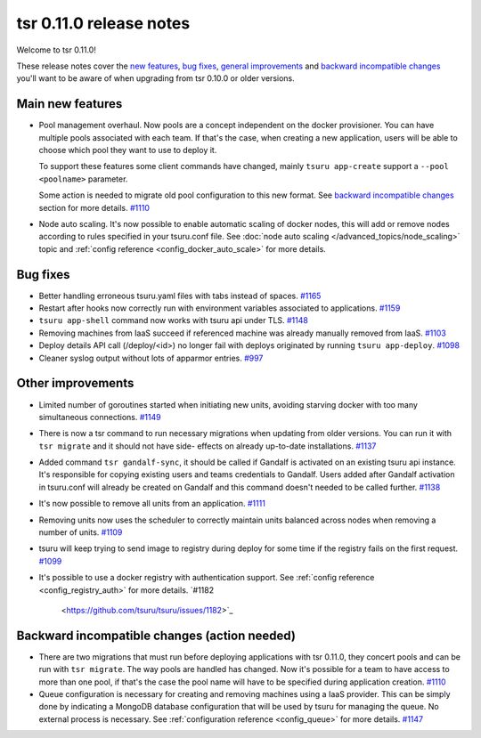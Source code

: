 .. Copyright 2015 tsuru authors. All rights reserved.
   Use of this source code is governed by a BSD-style
   license that can be found in the LICENSE file.

========================
tsr 0.11.0 release notes
========================

Welcome to tsr 0.11.0!

These release notes cover the `new features`_, `bug fixes`_, `general
improvements`_ and `backward incompatible changes`_ you'll want to be aware of
when upgrading from tsr 0.10.0 or older versions.

.. _`new features`: `Main new features`_
.. _`general improvements`: `Other improvements`_
.. _`backward incompatible changes`: `Backward incompatible changes (action needed)`_

Main new features
=================

* Pool management overhaul. Now pools are a concept independent on the docker
  provisioner. You can have multiple pools associated with each team. If that's
  the case, when creating a new application, users will be able to choose which
  pool they want to use to deploy it.
  
  To support these features some client commands have changed, mainly ``tsuru app-create``
  support a ``--pool <poolname>`` parameter.

  Some action is needed to migrate old pool configuration to this new format. See
  `backward incompatible changes`_ section for more details. `#1110
  <https://github.com/tsuru/tsuru/issues/1110>`_

* Node auto scaling. It's now possible to enable automatic scaling of docker
  nodes, this will add or remove nodes according to rules specified in your
  tsuru.conf file. See :doc:`node auto scaling </advanced_topics/node_scaling>`
  topic and :ref:`config reference <config_docker_auto_scale>` for more details.

Bug fixes
=========

* Better handling erroneous tsuru.yaml files with tabs instead of spaces. `#1165
  <https://github.com/tsuru/tsuru/issues/1165>`_
  
* Restart after hooks now correctly run with environment variables associated to
  applications. `#1159 <https://github.com/tsuru/tsuru/issues/1159>`_

* ``tsuru app-shell`` command now works with tsuru api under TLS. `#1148
  <https://github.com/tsuru/tsuru/issues/1148>`_

* Removing machines from IaaS succeed if referenced machine was already manually
  removed from IaaS. `#1103 <https://github.com/tsuru/tsuru/issues/1103>`_

* Deploy details API call (/deploy/<id>) no longer fail with deploys originated by
  running ``tsuru app-deploy``. `#1098
  <https://github.com/tsuru/tsuru/issues/1098>`_

* Cleaner syslog output without lots of apparmor entries. `#997
  <https://github.com/tsuru/tsuru/issues/997>`_

Other improvements
==================

* Limited number of goroutines started when initiating new units, avoiding
  starving docker with too many simultaneous connections. `#1149
  <https://github.com/tsuru/tsuru/issues/1149>`_

* There is now a tsr command to run necessary migrations when updating from older
  versions. You can run it with ``tsr migrate`` and it should not have side-
  effects on already up-to-date installations. `#1137
  <https://github.com/tsuru/tsuru/issues/1137>`_

* Added command ``tsr gandalf-sync``, it should be called if Gandalf is activated
  on an existing tsuru api instance. It's responsible for copying existing users
  and teams credentials to Gandalf. Users added after Gandalf activation in
  tsuru.conf will already be created on Gandalf and this command doesn't needed to
  be called further. `#1138 <https://github.com/tsuru/tsuru/issues/1138>`_

* It's now possible to remove all units from an application. `#1111
  <https://github.com/tsuru/tsuru/issues/1111>`_

* Removing units now uses the scheduler to correctly maintain units balanced
  across nodes when removing a number of units. `#1109
  <https://github.com/tsuru/tsuru/issues/1109>`_

* tsuru will keep trying to send image to registry during deploy for some time if
  the registry fails on the first request. `#1099
  <https://github.com/tsuru/tsuru/issues/1099>`_

* It's possible to use a docker registry with authentication support. See
  :ref:`config reference <config_registry_auth>` for more details. `#1182
      <https://github.com/tsuru/tsuru/issues/1182>`_

Backward incompatible changes (action needed)
=============================================

* There are two migrations that must run before deploying applications with tsr
  0.11.0, they concert pools and can be run with ``tsr migrate``. The way pools
  are handled has changed. Now it's possible for a team to have access to more
  than one pool, if that's the case the pool name will have to be specified during
  application creation. `#1110 <https://github.com/tsuru/tsuru/issues/1110>`_

* Queue configuration is necessary for creating and removing machines using a IaaS
  provider. This can be simply done by indicating a MongoDB database configuration
  that will be used by tsuru for managing the queue. No external process is
  necessary. See :ref:`configuration reference <config_queue>` for more
  details. `#1147 <https://github.com/tsuru/tsuru/issues/1147>`_
